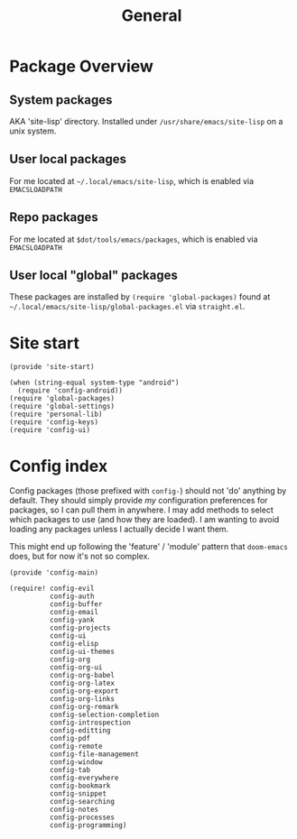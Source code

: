 #+TITLE: General
#+PROPERTY: header-args :tangle-relative 'dir

* Package Overview
** System packages
AKA 'site-lisp' directory. Installed under ~/usr/share/emacs/site-lisp~ on a unix system.
** User local packages
For me located at ~~/.local/emacs/site-lisp~, which is enabled via ~EMACSLOADPATH~
** Repo packages
For me located at ~$dot/tools/emacs/packages~, which is enabled via ~EMACSLOADPATH~
** User local "global" packages
These packages are installed by ~(require 'global-packages)~ found at ~~/.local/emacs/site-lisp/global-packages.el~ via =straight.el=.

* Site start
:PROPERTIES:
:header-args:elisp: :dir ${HOME}/.local/emacs/site-lisp :tangle site-start.el
:END:
#+BEGIN_SRC elisp
(provide 'site-start)

(when (string-equal system-type "android")
  (require 'config-android))
(require 'global-packages)
(require 'global-settings)
(require 'personal-lib)
(require 'config-keys)
(require 'config-ui)
#+END_SRC
* Config index
:PROPERTIES:
:header-args:elisp: :dir ${HOME}/.local/emacs/site-lisp :tangle config-main.el
:END:
Config packages (those prefixed with =config-=) should not 'do' anything by default.
They should simply provide /my/ configuration preferences for packages, so I can pull
them in anywhere. I may add methods to select which packages to use (and how they are
loaded). I am wanting to avoid loading any packages unless I actually decide I want them.

This might end up following the 'feature' / 'module' pattern that =doom-emacs= does, but
for now it's not so complex.
#+BEGIN_SRC elisp
(provide 'config-main)

(require! config-evil
          config-auth
          config-buffer
          config-email
          config-yank
          config-projects
          config-ui
          config-elisp
          config-ui-themes
          config-org
          config-org-ui
          config-org-babel
          config-org-latex
          config-org-export
          config-org-links
          config-org-remark
          config-selection-completion
          config-introspection
          config-editting
          config-pdf
          config-remote
          config-file-management
          config-window
          config-tab
          config-everywhere
          config-bookmark
          config-snippet
          config-searching
          config-notes
          config-processes
          config-programming)
#+END_SRC
